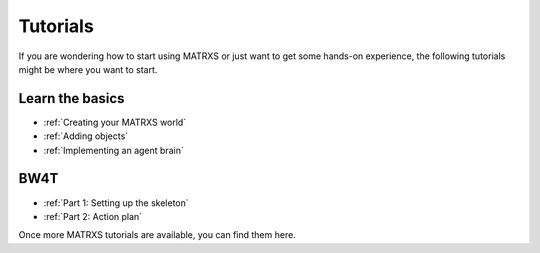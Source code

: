 .. _Tutorials

=========
Tutorials
=========

If you are wondering how to start using MATRXS or just want to get some hands-on experience, the following tutorials
might be where you want to start.

Learn the basics
----------------

- :ref:`Creating your MATRXS world`
- :ref:`Adding objects`
- :ref:`Implementing an agent brain`


BW4T
----

- :ref:`Part 1: Setting up the skeleton`
- :ref:`Part 2: Action plan`

Once more MATRXS tutorials are available, you can find them here.
